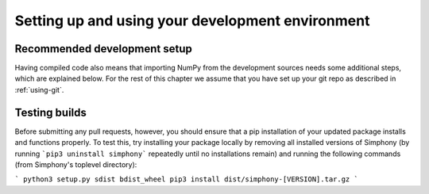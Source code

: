 .. _development-environment:

Setting up and using your development environment
=================================================

.. _recommended-development-setup:

Recommended development setup
-----------------------------

Having compiled code also means that importing NumPy from the development
sources needs some additional steps, which are explained below.  For the rest
of this chapter we assume that you have set up your git repo as described in
:ref:`using-git`.

.. _testing-builds:

Testing builds
--------------

Before submitting any pull requests, however, you should 
ensure that a pip installation of your updated package installs and functions 
properly. To test this, try installing your package locally by removing all 
installed versions of Simphony (by running ```pip3 uninstall simphony``` 
repeatedly until no installations remain) and running the following commands 
(from Simphony's toplevel directory):

```
python3 setup.py sdist bdist_wheel
pip3 install dist/simphony-[VERSION].tar.gz
```



.. To build the development version of NumPy and run tests, spawn
.. interactive shells with the Python import paths properly set up etc.,
.. do one of::

..     $ python runtests.py -v
..     $ python runtests.py -v -s random
..     $ python runtests.py -v -t numpy/core/tests/test_nditer.py::test_iter_c_order
..     $ python runtests.py --ipython
..     $ python runtests.py --python somescript.py
..     $ python runtests.py --bench
..     $ python runtests.py -g -m full

.. This builds NumPy first, so the first time it may take a few minutes.  If
.. you specify ``-n``, the tests are run against the version of NumPy (if
.. any) found on current PYTHONPATH.

.. When specifying a target using ``-s``, ``-t``, or ``--python``, additional
.. arguments may be forwarded to the target embedded by ``runtests.py`` by passing
.. the extra arguments after a bare ``--``. For example, to run a test method with
.. the ``--pdb`` flag forwarded to the target, run the following::

..     $ python runtests.py -t numpy/tests/test_scripts.py::test_f2py -- --pdb

.. When using pytest as a target (the default), you can
.. `match test names using python operators`_ by passing the ``-k`` argument to pytest::

..     $ python runtests.py -v -t numpy/core/tests/test_multiarray.py -- -k "MatMul and not vector"

.. .. note::

..     Remember that all tests of NumPy should pass before committing your changes.

.. Using ``runtests.py`` is the recommended approach to running tests.
.. There are also a number of alternatives to it, for example in-place
.. build or installing to a virtualenv. See the FAQ below for details.

.. .. note::

..    Some of the tests in the test suite require a large amount of
..    memory, and are skipped if your system does not have enough.

..    To override the automatic detection of available memory, set the
..    environment variable ``NPY_AVAILABLE_MEM``, for example
..    ``NPY_AVAILABLE_MEM=32GB``, or using pytest ``--available-memory=32GB``
..    target option.


.. Building in-place
.. -----------------

.. For development, you can set up an in-place build so that changes made to
.. ``.py`` files have effect without rebuild. First, run::

..     $ python setup.py build_ext -i

.. This allows you to import the in-place built NumPy *from the repo base
.. directory only*.  If you want the in-place build to be visible outside that
.. base dir, you need to point your ``PYTHONPATH`` environment variable to this
.. directory.  Some IDEs (`Spyder`_ for example) have utilities to manage
.. ``PYTHONPATH``.  On Linux and OSX, you can run the command::

..     $ export PYTHONPATH=$PWD

.. and on Windows::

..     $ set PYTHONPATH=/path/to/numpy

.. Now editing a Python source file in NumPy allows you to immediately
.. test and use your changes (in ``.py`` files), by simply restarting the
.. interpreter.

.. Note that another way to do an inplace build visible outside the repo base dir
.. is with ``python setup.py develop``.  Instead of adjusting ``PYTHONPATH``, this
.. installs a ``.egg-link`` file into your site-packages as well as adjusts the
.. ``easy-install.pth`` there, so its a more permanent (and magical) operation.


.. .. _Spyder: https://www.spyder-ide.org/

.. Other build options
.. -------------------

.. Build options can be discovered by running any of::

..     $ python setup.py --help
..     $ python setup.py --help-commands

.. It's possible to do a parallel build with ``numpy.distutils`` with the ``-j`` option;
.. see :ref:`parallel-builds` for more details.

.. A similar approach to in-place builds and use of ``PYTHONPATH`` but outside the
.. source tree is to use::

..     $ pip install . --prefix /some/owned/folder
..     $ export PYTHONPATH=/some/owned/folder/lib/python3.4/site-packages


.. NumPy uses a series of tests to probe the compiler and libc libraries for
.. funtions. The results are stored in ``_numpyconfig.h`` and ``config.h`` files
.. using ``HAVE_XXX`` definitions. These tests are run during the ``build_src``
.. phase of the ``_multiarray_umath`` module in the ``generate_config_h`` and
.. ``generate_numpyconfig_h`` functions. Since the output of these calls includes
.. many compiler warnings and errors, by default it is run quietly. If you wish
.. to see this output, you can run the ``build_src`` stage verbosely::

..     $ python build build_src -v

.. Using virtualenvs
.. -----------------

.. A frequently asked question is "How do I set up a development version of NumPy
.. in parallel to a released version that I use to do my job/research?".

.. One simple way to achieve this is to install the released version in
.. site-packages, by using a binary installer or pip for example, and set
.. up the development version in a virtualenv.  First install
.. `virtualenv`_ (optionally use `virtualenvwrapper`_), then create your
.. virtualenv (named numpy-dev here) with::

..     $ virtualenv numpy-dev

.. Now, whenever you want to switch to the virtual environment, you can use the
.. command ``source numpy-dev/bin/activate``, and ``deactivate`` to exit from the
.. virtual environment and back to your previous shell.


.. Running tests
.. -------------

.. Besides using ``runtests.py``, there are various ways to run the tests.  Inside
.. the interpreter, tests can be run like this::

..     >>> np.test()  # doctest: +SKIPBLOCK
..     >>> np.test('full')   # Also run tests marked as slow
..     >>> np.test('full', verbose=2)   # Additionally print test name/file

..     An example of a successful test :
..     ``4686 passed, 362 skipped, 9 xfailed, 5 warnings in 213.99 seconds``

.. Or a similar way from the command line::

..     $ python -c "import numpy as np; np.test()"

.. Tests can also be run with ``pytest numpy``, however then the NumPy-specific
.. plugin is not found which causes strange side effects

.. Running individual test files can be useful; it's much faster than running the
.. whole test suite or that of a whole module (example: ``np.random.test()``).
.. This can be done with::

..     $ python path_to_testfile/test_file.py

.. That also takes extra arguments, like ``--pdb`` which drops you into the Python
.. debugger when a test fails or an exception is raised.

.. Running tests with `tox`_ is also supported.  For example, to build NumPy and
.. run the test suite with Python 3.7, use::

..     $ tox -e py37

.. For more extensive information, see :ref:`testing-guidelines`

.. *Note: do not run the tests from the root directory of your numpy git repo without ``runtests.py``,
.. that will result in strange test errors.*


.. Rebuilding & cleaning the workspace
.. -----------------------------------

.. Rebuilding NumPy after making changes to compiled code can be done with the
.. same build command as you used previously - only the changed files will be
.. re-built.  Doing a full build, which sometimes is necessary, requires cleaning
.. the workspace first.  The standard way of doing this is (*note: deletes any
.. uncommitted files!*)::

..     $ git clean -xdf

.. When you want to discard all changes and go back to the last commit in the
.. repo, use one of::

..     $ git checkout .
..     $ git reset --hard


.. Debugging
.. ---------

.. Another frequently asked question is "How do I debug C code inside NumPy?".
.. The easiest way to do this is to first write a Python script that invokes the C
.. code whose execution you want to debug. For instance ``mytest.py``::

..     from numpy import linspace
..     x = np.arange(5)
..     np.empty_like(x)

.. Now, you can run::

..     $ gdb --args python runtests.py -g --python mytest.py

.. And then in the debugger::

..     (gdb) break array_empty_like
..     (gdb) run

.. The execution will now stop at the corresponding C function and you can step
.. through it as usual.  With the Python extensions for gdb installed (often the
.. default on Linux), a number of useful Python-specific commands are available.
.. For example to see where in the Python code you are, use ``py-list``.  For more
.. details, see `DebuggingWithGdb`_.

.. Instead of plain ``gdb`` you can of course use your favourite
.. alternative debugger; run it on the python binary with arguments
.. ``runtests.py -g --python mytest.py``.

.. Building NumPy with a Python built with debug support (on Linux distributions
.. typically packaged as ``python-dbg``) is highly recommended.



.. .. _DebuggingWithGdb: https://wiki.python.org/moin/DebuggingWithGdb
.. .. _tox: https://tox.readthedocs.io/
.. .. _virtualenv: http://www.virtualenv.org/
.. .. _virtualenvwrapper: http://www.doughellmann.com/projects/virtualenvwrapper/
.. .. _Waf: https://code.google.com/p/waf/
.. .. _`match test names using python operators`: https://docs.pytest.org/en/latest/usage.html#specifying-tests-selecting-tests

.. Understanding the code & getting started
.. ----------------------------------------

.. The best strategy to better understand the code base is to pick something you
.. want to change and start reading the code to figure out how it works. When in
.. doubt, you can ask questions on the mailing list. It is perfectly okay if your
.. pull requests aren't perfect, the community is always happy to help. As a
.. volunteer project, things do sometimes get dropped and it's totally fine to
.. ping us if something has sat without a response for about two to four weeks.

.. So go ahead and pick something that annoys or confuses you about numpy,
.. experiment with the code, hang around for discussions or go through the
.. reference documents to try to fix it. Things will fall in place and soon
.. you'll have a pretty good understanding of the project as a whole. Good Luck!
